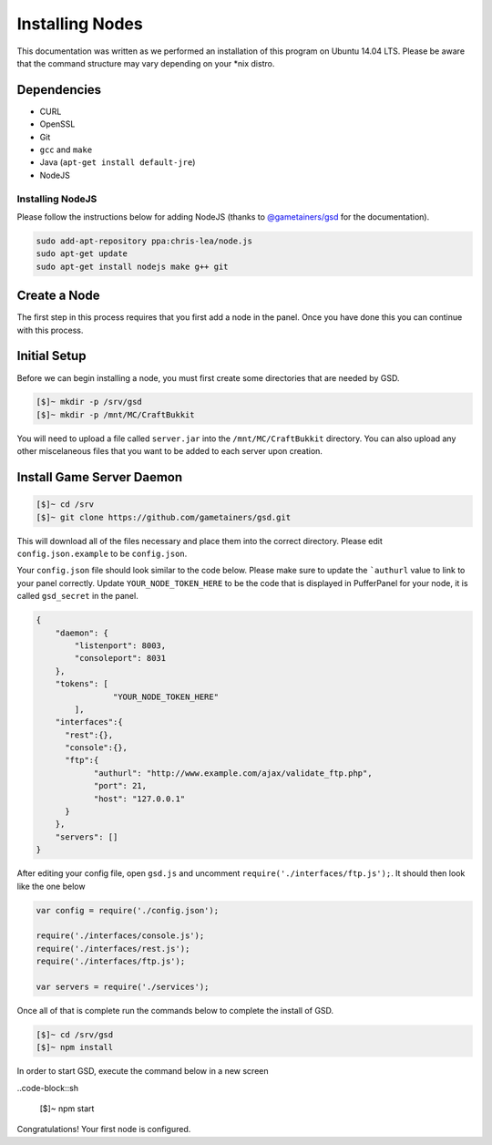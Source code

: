 Installing Nodes
================
This documentation was written as we performed an installation of this program on Ubuntu 14.04 LTS. Please be aware that the command structure may vary depending on your *nix distro.

Dependencies
------------
* CURL
* OpenSSL
* Git
* ``gcc`` and ``make``
* Java (``apt-get install default-jre``)
* NodeJS

Installing NodeJS
^^^^^^^^^^^^^^^^^
Please follow the instructions below for adding NodeJS (thanks to `@gametainers/gsd <https://github.com/gametainers/gsd/>`_ for the documentation).

.. code-block:: sh

	sudo add-apt-repository ppa:chris-lea/node.js
	sudo apt-get update
	sudo apt-get install nodejs make g++ git

Create a Node
-------------
The first step in this process requires that you first add a node in the panel. Once you have done this you can continue with this process.

Initial Setup
-------------
Before we can begin installing a node, you must first create some directories that are needed by GSD.

.. code-block:: sh

	[$]~ mkdir -p /srv/gsd
	[$]~ mkdir -p /mnt/MC/CraftBukkit

You will need to upload a file called ``server.jar`` into the ``/mnt/MC/CraftBukkit`` directory. You can also upload any other miscelaneous files that you want to be added to each server upon creation.

Install Game Server Daemon
--------------------------

.. code-block:: sh

	[$]~ cd /srv
	[$]~ git clone https://github.com/gametainers/gsd.git

This will download all of the files necessary and place them into the correct directory. Please edit ``config.json.example`` to be ``config.json``.

Your ``config.json`` file should look similar to the code below. Please make sure to update the ```authurl`` value to link to your panel correctly. Update ``YOUR_NODE_TOKEN_HERE`` to be the code that is displayed in PufferPanel for your node, it is called ``gsd_secret`` in the panel.

.. code-block:: json

	{
	    "daemon": {
	        "listenport": 8003,
	        "consoleport": 8031
	    },
	    "tokens": [
			"YOUR_NODE_TOKEN_HERE"
		],
	    "interfaces":{
	      "rest":{},
	      "console":{},
	      "ftp":{
		    "authurl": "http://www.example.com/ajax/validate_ftp.php",
		    "port": 21,
		    "host": "127.0.0.1"
	      }
	    },
	    "servers": []
	}

After editing your config file, open ``gsd.js`` and uncomment ``require('./interfaces/ftp.js');``. It should then look like the one below

.. code-block:: js

	var config = require('./config.json');

	require('./interfaces/console.js');
	require('./interfaces/rest.js');
	require('./interfaces/ftp.js');

	var servers = require('./services');

Once all of that is complete run the commands below to complete the install of GSD.

.. code-block:: sh

	[$]~ cd /srv/gsd
	[$]~ npm install
	
In order to start GSD, execute the command below in a new screen

..code-block::sh

	[$]~ npm start
      

Congratulations! Your first node is configured.
